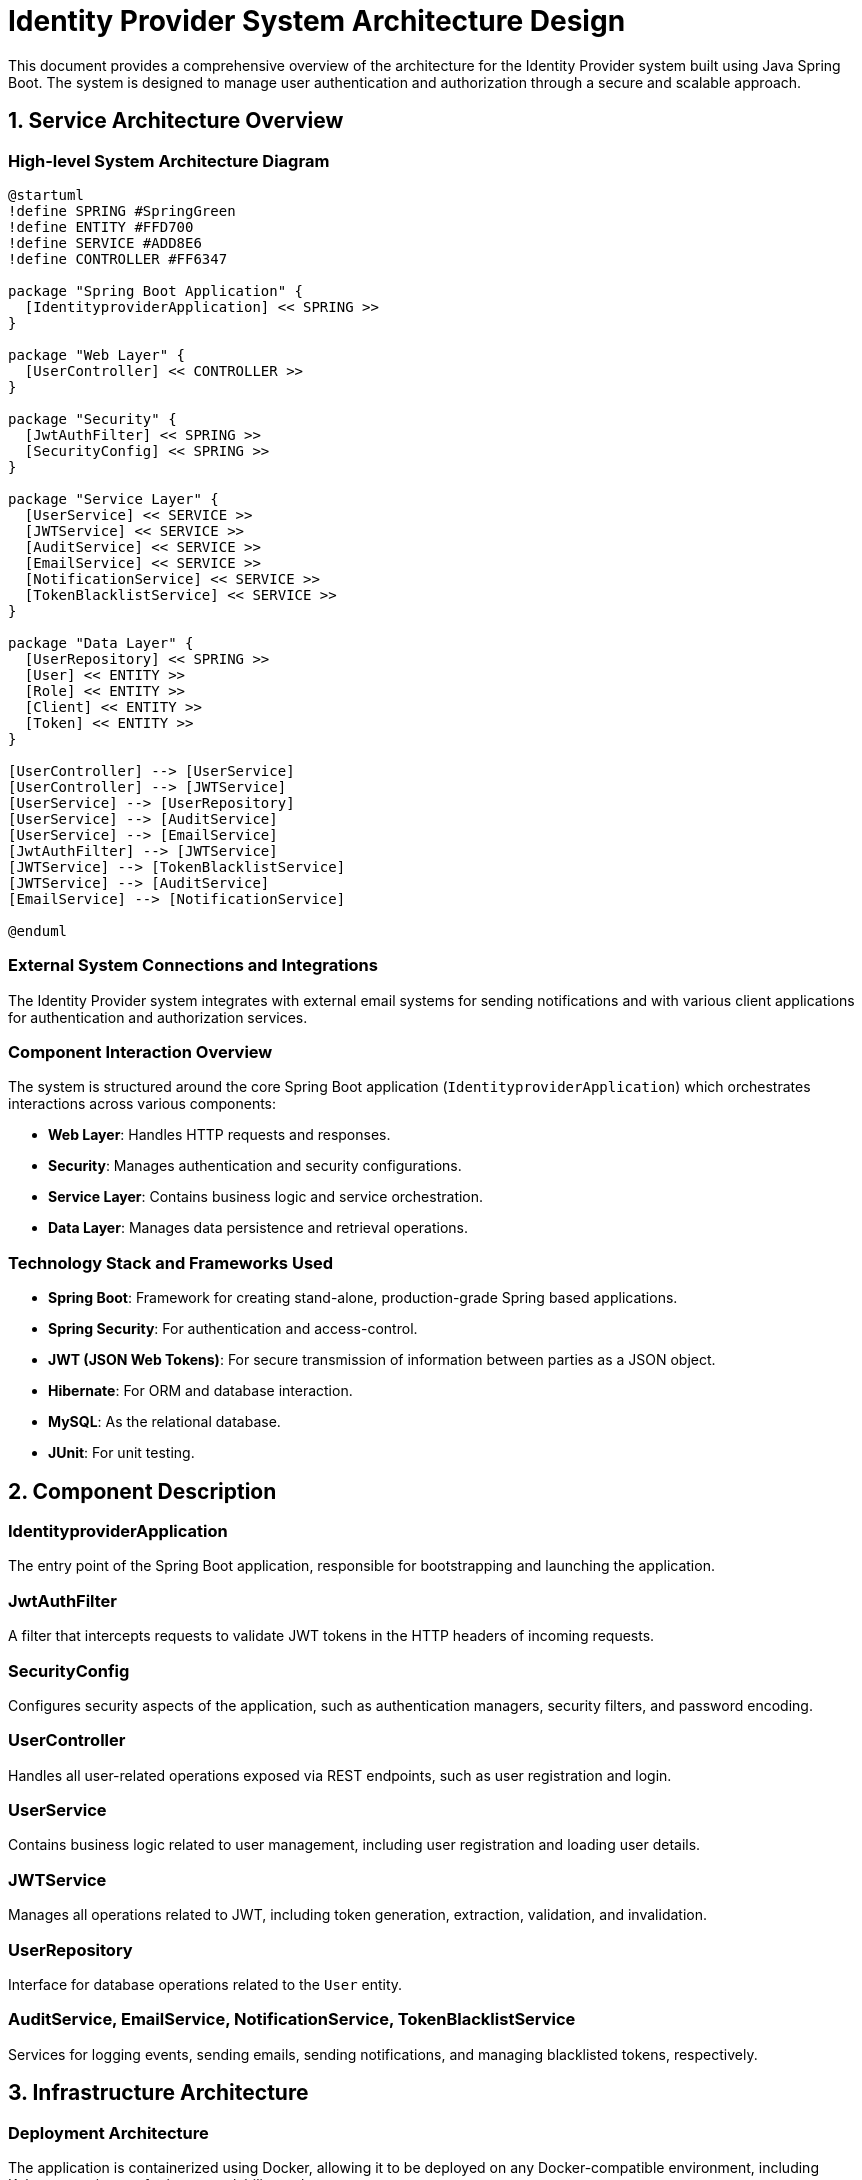 = Identity Provider System Architecture Design

This document provides a comprehensive overview of the architecture for the Identity Provider system built using Java Spring Boot. The system is designed to manage user authentication and authorization through a secure and scalable approach.

== 1. Service Architecture Overview

=== High-level System Architecture Diagram

[plantuml, "system-architecture-diagram", png]
----
@startuml
!define SPRING #SpringGreen
!define ENTITY #FFD700
!define SERVICE #ADD8E6
!define CONTROLLER #FF6347

package "Spring Boot Application" {
  [IdentityproviderApplication] << SPRING >>
}

package "Web Layer" {
  [UserController] << CONTROLLER >>
}

package "Security" {
  [JwtAuthFilter] << SPRING >>
  [SecurityConfig] << SPRING >>
}

package "Service Layer" {
  [UserService] << SERVICE >>
  [JWTService] << SERVICE >>
  [AuditService] << SERVICE >>
  [EmailService] << SERVICE >>
  [NotificationService] << SERVICE >>
  [TokenBlacklistService] << SERVICE >>
}

package "Data Layer" {
  [UserRepository] << SPRING >>
  [User] << ENTITY >>
  [Role] << ENTITY >>
  [Client] << ENTITY >>
  [Token] << ENTITY >>
}

[UserController] --> [UserService]
[UserController] --> [JWTService]
[UserService] --> [UserRepository]
[UserService] --> [AuditService]
[UserService] --> [EmailService]
[JwtAuthFilter] --> [JWTService]
[JWTService] --> [TokenBlacklistService]
[JWTService] --> [AuditService]
[EmailService] --> [NotificationService]

@enduml
----

=== External System Connections and Integrations

The Identity Provider system integrates with external email systems for sending notifications and with various client applications for authentication and authorization services.

=== Component Interaction Overview

The system is structured around the core Spring Boot application (`IdentityproviderApplication`) which orchestrates interactions across various components:

- **Web Layer**: Handles HTTP requests and responses.
- **Security**: Manages authentication and security configurations.
- **Service Layer**: Contains business logic and service orchestration.
- **Data Layer**: Manages data persistence and retrieval operations.

=== Technology Stack and Frameworks Used

- **Spring Boot**: Framework for creating stand-alone, production-grade Spring based applications.
- **Spring Security**: For authentication and access-control.
- **JWT (JSON Web Tokens)**: For secure transmission of information between parties as a JSON object.
- **Hibernate**: For ORM and database interaction.
- **MySQL**: As the relational database.
- **JUnit**: For unit testing.

== 2. Component Description

=== IdentityproviderApplication

The entry point of the Spring Boot application, responsible for bootstrapping and launching the application.

=== JwtAuthFilter

A filter that intercepts requests to validate JWT tokens in the HTTP headers of incoming requests.

=== SecurityConfig

Configures security aspects of the application, such as authentication managers, security filters, and password encoding.

=== UserController

Handles all user-related operations exposed via REST endpoints, such as user registration and login.

=== UserService

Contains business logic related to user management, including user registration and loading user details.

=== JWTService

Manages all operations related to JWT, including token generation, extraction, validation, and invalidation.

=== UserRepository

Interface for database operations related to the `User` entity.

=== AuditService, EmailService, NotificationService, TokenBlacklistService

Services for logging events, sending emails, sending notifications, and managing blacklisted tokens, respectively.

== 3. Infrastructure Architecture

=== Deployment Architecture

The application is containerized using Docker, allowing it to be deployed on any Docker-compatible environment, including Kubernetes clusters for better scalability and management.

=== Database Architecture

MySQL is used as the database, with entities such as `User`, `Role`, `Client`, and `Token` mapped via Hibernate ORM.

=== Security Architecture

Security is enforced via Spring Security, using JWT for stateless authentication. Passwords are stored in hashed formats using BCrypt.

=== Network Architecture

The application is deployed within a private subnet with controlled access via load balancers. Only HTTPS traffic is permitted, ensuring encrypted data transfers.

== 4. System Context

=== External Systems and Their Interfaces

The system interacts with:
- **Email Systems**: For sending out notification emails.
- **Client Applications**: Various clients that integrate using standard OAuth2 flows.

=== Data Flow Between Systems

Data flows primarily between the user clients and the Identity Provider system via secure REST APIs, with JWTs facilitating secure stateless sessions.

=== Authentication and Authorization Flows at System Level

Authentication is handled using JWTs where the `UserController` authenticates users and issues tokens. Authorization is managed via roles and permissions encoded within the JWT.

This architecture document outlines the high-level design and component interactions within the Identity Provider system, providing a clear map for development and further enhancements.